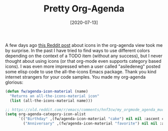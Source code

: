 #+TITLE: Pretty Org-Agenda
#+DATE: [2020-07-13]
#+STARTUP: showall

A few days ago [[https://www.reddit.com/r/emacs/comments/hnf3cw/my_orgmode_agenda_much_better_now_with_category/][this Reddit post]] about icons in the org-agenda view took me by
surprise. In the past I have tried to find ways to use different colors
depending on the context of a TODO item (without any success), but I never
thought about using icons (or that org-mode even supports category based icons).
I was even more impressed when a user called "asiledeneg" posted some elisp code
to use the all-the-icons Emacs package. Thank you kind internet strangers for
your code samples. You made my org-agenda glorious:

#+begin_src emacs-lisp
(defun fw/agenda-icon-material (name)
  "Returns an all-the-icons-material icon"
  (list (all-the-icons-material name)))

;; https://old.reddit.com/r/emacs/comments/hnf3cw/my_orgmode_agenda_much_better_now_with_category/
(setq org-agenda-category-icon-alist
      `(("Birthday" ,(fw/agenda-icon-material "cake") nil nil :ascent center)
        ("Anniversary" ,(fw/agenda-icon-material "favorite") nil nil :ascent center)))
#+end_src
